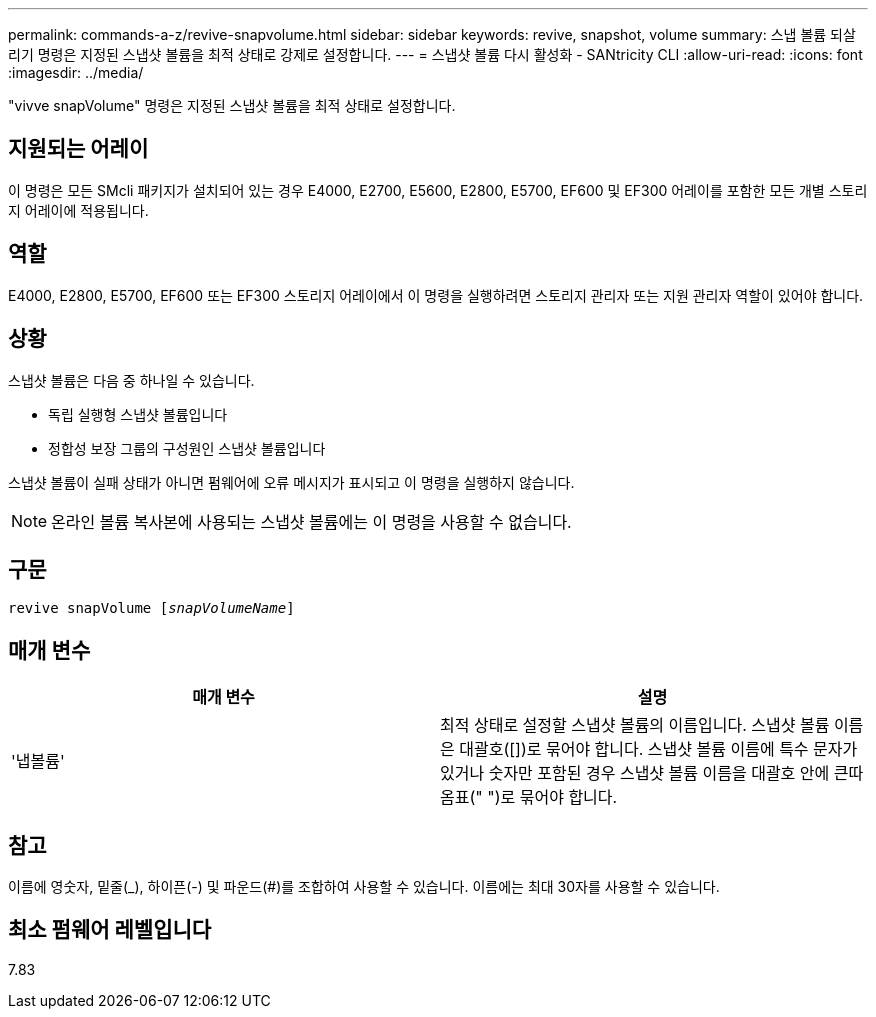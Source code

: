 ---
permalink: commands-a-z/revive-snapvolume.html 
sidebar: sidebar 
keywords: revive, snapshot, volume 
summary: 스냅 볼륨 되살리기 명령은 지정된 스냅샷 볼륨을 최적 상태로 강제로 설정합니다. 
---
= 스냅샷 볼륨 다시 활성화 - SANtricity CLI
:allow-uri-read: 
:icons: font
:imagesdir: ../media/


[role="lead"]
"vivve snapVolume" 명령은 지정된 스냅샷 볼륨을 최적 상태로 설정합니다.



== 지원되는 어레이

이 명령은 모든 SMcli 패키지가 설치되어 있는 경우 E4000, E2700, E5600, E2800, E5700, EF600 및 EF300 어레이를 포함한 모든 개별 스토리지 어레이에 적용됩니다.



== 역할

E4000, E2800, E5700, EF600 또는 EF300 스토리지 어레이에서 이 명령을 실행하려면 스토리지 관리자 또는 지원 관리자 역할이 있어야 합니다.



== 상황

스냅샷 볼륨은 다음 중 하나일 수 있습니다.

* 독립 실행형 스냅샷 볼륨입니다
* 정합성 보장 그룹의 구성원인 스냅샷 볼륨입니다


스냅샷 볼륨이 실패 상태가 아니면 펌웨어에 오류 메시지가 표시되고 이 명령을 실행하지 않습니다.

[NOTE]
====
온라인 볼륨 복사본에 사용되는 스냅샷 볼륨에는 이 명령을 사용할 수 없습니다.

====


== 구문

[source, cli, subs="+macros"]
----
revive snapVolume pass:quotes[[_snapVolumeName_]]
----


== 매개 변수

|===
| 매개 변수 | 설명 


 a| 
'냅볼륨'
 a| 
최적 상태로 설정할 스냅샷 볼륨의 이름입니다. 스냅샷 볼륨 이름은 대괄호([])로 묶어야 합니다. 스냅샷 볼륨 이름에 특수 문자가 있거나 숫자만 포함된 경우 스냅샷 볼륨 이름을 대괄호 안에 큰따옴표(" ")로 묶어야 합니다.

|===


== 참고

이름에 영숫자, 밑줄(_), 하이픈(-) 및 파운드(#)를 조합하여 사용할 수 있습니다. 이름에는 최대 30자를 사용할 수 있습니다.



== 최소 펌웨어 레벨입니다

7.83
